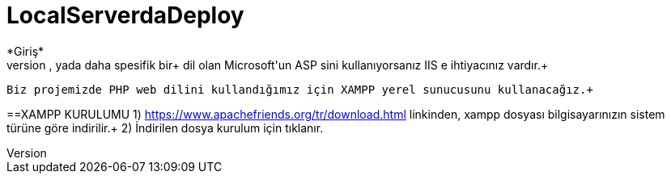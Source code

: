 = LocalServerdaDeploy
*Giriş*
  Bilindiği üzere web sitelerinde html komutlarını tarayıcılar çalıştırmaktadır ve bu html komutları için sunuculara ihtiyaç yoktur.+ Yapılan web siteleri sadece html komutlarından oluşmadığı için web sunucu mantığı geliştirilmiştir. Web sunucuları ve web dili bilen ve+ yorumlayan, sonucu döndüren yapılardır. Bir web sitesi yapım aşamasında iken sunucuyla otantike halde çalışılması zor olacağından yerel+ sunuculara ihtiyaç duyulmuştur. Yerel sunucu kişisel bilgisayarlarda çalışma adına geliştirilen, http, https, ftp, smtp vs.+ protokollerini içinde barındıran yapılardır. Birçok yerel sunucu hizmeti vermeyi sağlayan programlar vardır. Burada önemli olan hangi+ dili kullandığınızdır. Örneğin PHP web dili kullanıyorsanız TOMCAT, XAMPP vs. yerel sunucu hizmeti veren yapıları, yada daha spesifik bir+ dil olan Microsoft'un ASP sini kullanıyorsanız IIS e ihtiyacınız vardır.+
  Biz projemizde PHP web dilini kullandığımız için XAMPP yerel sunucusunu kullanacağız.+
  
==XAMPP KURULUMU
1) https://www.apachefriends.org/tr/download.html linkinden, xampp dosyası bilgisayarınızın sistem türüne göre indirilir.+
2) İndirilen dosya kurulum için tıklanır. +
